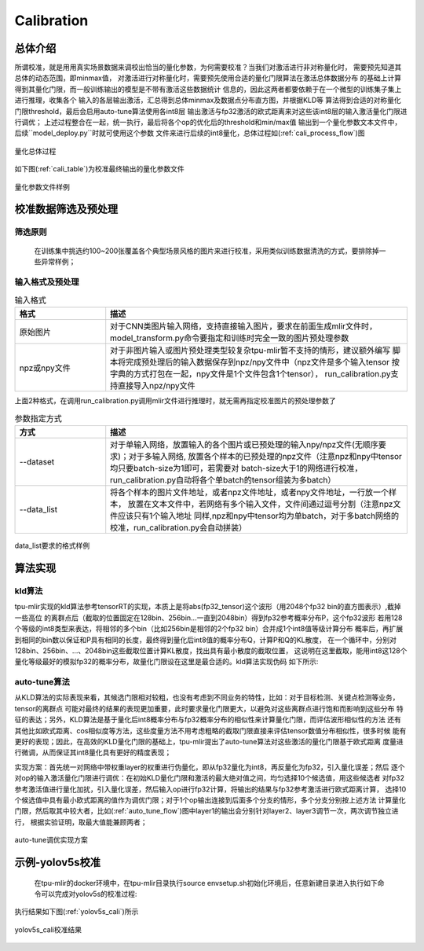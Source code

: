 Calibration
============

总体介绍
--------------------

所谓校准，就是用用真实场景数据来调校出恰当的量化参数，为何需要校准？当我们对激活进行非对称量化时，
需要预先知道其总体的动态范围，即minmax值，
对激活进行对称量化时，需要预先使用合适的量化门限算法在激活总体数据分布
的基础上计算得到其量化门限，而一般训练输出的模型是不带有激活这些数据统计
信息的，因此这两者都要依赖于在一个微型的训练集子集上进行推理，收集各个
输入的各层输出激活，汇总得到总体minmax及数据点分布直方图，并根据KLD等
算法得到合适的对称量化门限threshold，最后会启用auto-tune算法使用各int8层
输出激活与fp32激活的欧式距离来对这些该int8层的输入激活量化门限进行调优；
上述过程整合在一起，统一执行，最后将各个op的优化后的threshold和min/max值
输出到一个量化参数文本文件中，后续``model_deploy.py``时就可使用这个参数
文件来进行后续的int8量化，总体过程如(:ref:`cali_process_flow`)图

.. _cali_process_flow:
.. figure:: ../assets/cali_process_cn.png
   :align: center

   量化总体过程

如下图(:ref:`cali_table`)为校准最终输出的量化参数文件

.. _cali_table:
.. figure:: ../assets/cali_table.png
   :align: center

   量化参数文件样例


.. _calibration_doc:

校准数据筛选及预处理
--------------------

筛选原则
~~~~~~~~~~~~~~~~

    在训练集中挑选约100~200张覆盖各个典型场景风格的图片来进行校准，采用类似训练数据清洗的方式，要排除掉一些异常样例；


输入格式及预处理
~~~~~~~~~~~~~~~~

.. list-table:: 输入格式
   :widths: 18 60
   :header-rows: 1

   * - 格式
     - 描述
   * - 原始图片
     - 对于CNN类图片输入网络，支持直接输入图片，要求在前面生成mlir文件时，
       model_transform.py命令要指定和训练时完全一致的图片预处理参数
   * - npz或npy文件
     - 对于非图片输入或图片预处理类型较复杂tpu-mlir暂不支持的情形，建议额外编写
       脚本将完成预处理后的输入数据保存到npz/npy文件中（npz文件是多个输入tensor
       按字典的方式打包在一起，npy文件是1个文件包含1个tensor），
       run_calibration.py支持直接导入npz/npy文件

上面2种格式，在调用run_calibration.py调用mlir文件进行推理时，就无需再指定校准图片的预处理参数了

.. list-table:: 参数指定方式
   :widths: 18 60
   :header-rows: 1

   * - 方式
     - 描述
   * - --dataset
     - 对于单输入网络，放置输入的各个图片或已预处理的输入npy/npz文件(无顺序要求)；对于多输入网络,
       放置各个样本的已预处理的npz文件（注意npz和npy中tensor均只要batch-size为1即可，若需要对
       batch-size大于1的网络进行校准，run_calibration.py自动将各个单batch的tensor组装为多batch）
   * - --data_list
     - 将各个样本的图片文件地址，或者npz文件地址，或者npy文件地址，一行放一个样本，
       放置在文本文件中，若网络有多个输入文件，文件间通过逗号分割（注意npz文件应该只有1个输入地址
       同样,npz和npy中tensor均为单batch，对于多batch网络的校准，run_calibration.py会自动拼装）

.. _data_list:
.. figure:: ../assets/data_list.png
   :align: center

   data_list要求的格式样例


.. _calibration_doc2:

算法实现
--------------------

kld算法
~~~~~~~~~~~~~~~~

tpu-mlir实现的kld算法参考tensorRT的实现，本质上是将abs(fp32_tensor)这个波形（用2048个fp32 bin的直方图表示）,截掉一些高位
的离群点后（截取的位置固定在128bin、256bin...一直到2048bin）得到fp32参考概率分布P，这个fp32波形
若用128个等级的int8类型来表达，将相邻的多个bin（比如256bin是相邻的2个fp32 bin）合并成1个int8值等级计算分布
概率后，再扩展到相同的bin数以保证和P具有相同的长度，最终得到量化后int8值的概率分布Q，计算P和Q的KL散度，
在一个循环中，分别对128bin、256bin、...、2048bin这些截取位置计算KL散度，找出具有最小散度的截取位置，
这说明在这里截取，能用int8这128个量化等级最好的模拟fp32的概率分布，故量化门限设在这里是最合适的。kld算法实现伪码
如下所示:

.. code-block:: console
   :linenos:

   the pseudocode of computing int8 quantize threshold by kld:
       Prepare fp32 histogram H with 2048 bins
       compute the absmax of fp32 value

       for i in range(128,2048,128):
         Outliers_num=sum(bin[i], bin[i+1],…, bin[2047])
         Fp32_distribution=[bin[0], bin[1],…, bin[i-1]+Outliers_num]
         Fp32_distribution/= sum(Fp32_distribution)

         int8_distribution = quantize [bin[0], bin[1],…, bin[i]] into 128 quant level
         expand int8_distribution to i bins
         int8_distribution /= sum(int8_distribution)
         kld[i] = KLD(Fp32_distribution, int8_distribution)
       end for

       find i which kld[i] is minimal
       int8 quantize threshold = (i + 0.5)*fp32 absmax/2048


auto-tune算法
~~~~~~~~~~~~~~~~

从KLD算法的实际表现来看，其候选门限相对较粗，也没有考虑到不同业务的特性，比如：对于目标检测、关键点检测等业务，tensor的离群点
可能对最终的结果的表现更加重要，此时要求量化门限更大，以避免对这些离群点进行饱和而影响到这些分布
特征的表达；另外，KLD算法是基于量化后int8概率分布与fp32概率分布的相似性来计算量化门限，而评估波形相似性的方法
还有其他比如欧式距离、cos相似度等方法，这些度量方法不用考虑粗略的截取门限直接来评估tensor数值分布相似性，很多时候
能有更好的表现；因此，在高效的KLD量化门限的基础上，tpu-mlir提出了auto-tune算法对这些激活的量化门限基于欧式距离
度量进行微调，从而保证其int8量化具有更好的精度表现；

实现方案：首先统一对网络中带权重layer的权重进行伪量化，即从fp32量化为int8，再反量化为fp32，引入量化误差；然后
逐个对op的输入激活量化门限进行调优：在初始KLD量化门限和激活的最大绝对值之间，均匀选择10个候选值，用这些候选者
对fp32参考激活值进行量化加扰，引入量化误差，然后输入op进行fp32计算，将输出的结果与fp32参考激活进行欧式距离计算，
选择10个候选值中具有最小欧式距离的值作为调优门限；对于1个op输出连接到后面多个分支的情形，多个分支分别按上述方法
计算量化门限，然后取其中较大者，比如(:ref:`auto_tune_flow`)图中layer1的输出会分别针对layer2、layer3调节一次，两次调节独立进行，
根据实验证明，取最大值能兼顾两者；

.. _auto_tune_flow:
.. figure:: ../assets/auto_tune_cn.png
   :align: center

   auto-tune调优实现方案

.. _calibration_doc3:

示例-yolov5s校准
--------------------

    在tpu-mlir的docker环境中，在tpu-mlir目录执行source envsetup.sh初始化环境后，任意新建目录进入执行如下命令可以完成对yolov5s的校准过程:

.. code-block:: console
   :linenos:

   $ model_transform.py \
      --model_name yolov5s \
      --model_def  ${REGRESSION_PATH}/model/yolov5s.onnx \
      --input_shapes [[1,3,640,640]] \
      --keep_aspect_ratio \  #keep_aspect_ratio、mean、scale、pixel_format均为预处理参数
      --mean 0.0,0.0,0.0 \
      --scale 0.0039216,0.0039216,0.0039216 \
      --pixel_format rgb \
      --output_names 350,498,646 \
      --test_input ${REGRESSION_PATH}/image/dog.jpg \
      --test_result yolov5s_top_outputs.npz \
      --mlir yolov5s.mlir

   $ run_calibration.py yolov5s.mlir \
      --dataset $REGRESSION_PATH/dataset/COCO2017 \
      --input_num 100 \
      --tune_num 10 \ #使用4个样本进行tune，注意同前描述类似,npy和npz中只需单batch tensor，对多batch网络的tune，会自动将单batch数据组装为多batch
      -o yolov5s_cali_table


执行结果如下图(:ref:`yolov5s_cali`)所示

.. _yolov5s_cali:
.. figure:: ../assets/yolov5s_cali.jpg
   :align: center

   yolov5s_cali校准结果
